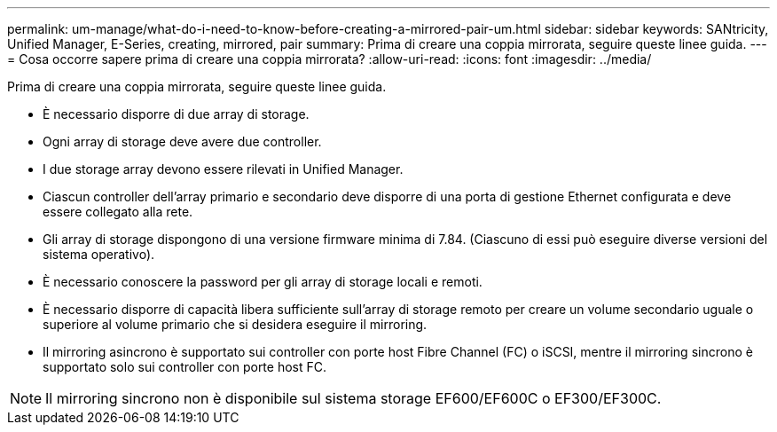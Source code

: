 ---
permalink: um-manage/what-do-i-need-to-know-before-creating-a-mirrored-pair-um.html 
sidebar: sidebar 
keywords: SANtricity, Unified Manager, E-Series, creating, mirrored, pair 
summary: Prima di creare una coppia mirrorata, seguire queste linee guida. 
---
= Cosa occorre sapere prima di creare una coppia mirrorata?
:allow-uri-read: 
:icons: font
:imagesdir: ../media/


[role="lead"]
Prima di creare una coppia mirrorata, seguire queste linee guida.

* È necessario disporre di due array di storage.
* Ogni array di storage deve avere due controller.
* I due storage array devono essere rilevati in Unified Manager.
* Ciascun controller dell'array primario e secondario deve disporre di una porta di gestione Ethernet configurata e deve essere collegato alla rete.
* Gli array di storage dispongono di una versione firmware minima di 7.84. (Ciascuno di essi può eseguire diverse versioni del sistema operativo).
* È necessario conoscere la password per gli array di storage locali e remoti.
* È necessario disporre di capacità libera sufficiente sull'array di storage remoto per creare un volume secondario uguale o superiore al volume primario che si desidera eseguire il mirroring.
* Il mirroring asincrono è supportato sui controller con porte host Fibre Channel (FC) o iSCSI, mentre il mirroring sincrono è supportato solo sui controller con porte host FC.


[NOTE]
====
Il mirroring sincrono non è disponibile sul sistema storage EF600/EF600C o EF300/EF300C.

====